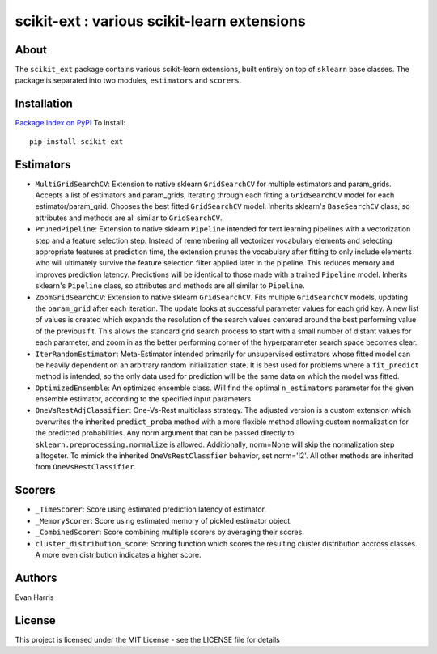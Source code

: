 scikit-ext : various scikit-learn extensions
============================================

About
~~~~~

The ``scikit_ext`` package contains various scikit-learn extensions,
built entirely on top of ``sklearn`` base classes. The package is
separated into two modules, ``estimators`` and ``scorers``.

Installation
~~~~~~~~~~~~

`Package Index on PyPI <https://pypi.python.org/pypi/scikit-ext>`__ To
install:

::

    pip install scikit-ext

Estimators
~~~~~~~~~~

-  ``MultiGridSearchCV``: Extension to native sklearn ``GridSearchCV``
   for multiple estimators and param\_grids. Accepts a list of
   estimators and param\_grids, iterating through each fitting a
   ``GridSearchCV`` model for each estimator/param\_grid. Chooses the
   best fitted ``GridSearchCV`` model. Inherits sklearn's
   ``BaseSearchCV`` class, so attributes and methods are all similar to
   ``GridSearchCV``.
-  ``PrunedPipeline``: Extension to native sklearn ``Pipeline`` intended
   for text learning pipelines with a vectorization step and a feature
   selection step. Instead of remembering all vectorizer vocabulary
   elements and selecting appropriate features at prediction time, the
   extension prunes the vocabulary after fitting to only include
   elements who will ultimately survive the feature selection filter
   applied later in the pipeline. This reduces memory and improves
   prediction latency. Predictions will be identical to those made with
   a trained ``Pipeline`` model. Inherits sklearn's ``Pipeline`` class,
   so attributes and methods are all similar to ``Pipeline``.
-  ``ZoomGridSearchCV``: Extension to native sklearn ``GridSearchCV``.
   Fits multiple ``GridSearchCV`` models, updating the ``param_grid``
   after each iteration. The update looks at successful parameter values
   for each grid key. A new list of values is created which expands the
   resolution of the search values centered around the best performing
   value of the previous fit. This allows the standard grid search
   process to start with a small number of distant values for each
   parameter, and zoom in as the better performing corner of the
   hyperparameter search space becomes clear.
-  ``IterRandomEstimator``: Meta-Estimator intended primarily for
   unsupervised estimators whose fitted model can be heavily dependent
   on an arbitrary random initialization state. It is
   best used for problems where a ``fit_predict`` method is intended, so
   the only data used for prediction will be the same data on which the
   model was fitted.
-  ``OptimizedEnsemble``: An optimized ensemble class. Will find the
   optimal ``n_estimators`` parameter for the given ensemble estimator,
   according to the specified input parameters.
-  ``OneVsRestAdjClassifier``: One-Vs-Rest multiclass strategy. The
   adjusted version is a custom extension which overwrites the inherited
   ``predict_proba`` method with a more flexible method allowing custom
   normalization for the predicted probabilities. Any norm argument that
   can be passed directly to ``sklearn.preprocessing.normalize`` is
   allowed. Additionally, norm=None will skip the normalization step
   alltogeter. To mimick the inherited ``OneVsRestClassfier`` behavior,
   set norm='l2'. All other methods are inherited from
   ``OneVsRestClassifier``.

Scorers
~~~~~~~

-  ``_TimeScorer``: Score using estimated prediction latency of
   estimator.
-  ``_MemoryScorer``: Score using estimated memory of pickled estimator
   object.
-  ``_CombinedScorer``: Score combining multiple scorers by averaging
   their scores.
-  ``cluster_distribution_score``: Scoring function which scores the
   resulting cluster distribution accross classes. A more even
   distribution indicates a higher score.

Authors
~~~~~~~

Evan Harris

License
~~~~~~~

This project is licensed under the MIT License - see the LICENSE file
for details
